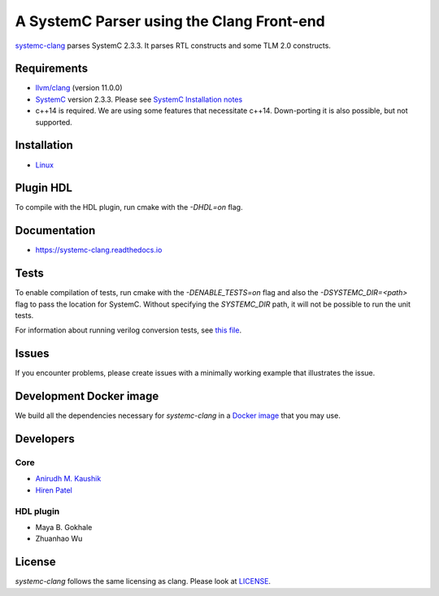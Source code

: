 A SystemC Parser using the Clang Front-end
==========================================

`systemc-clang <https://git.uwaterloo.ca/caesr-pub//systemc-clang>`_ parses SystemC 2.3.3. It parses RTL constructs and some TLM 2.0 constructs. 

Requirements
------------

*  `llvm/clang <https://releases.llvm.org/download.html>`_ (version 11.0.0)
*  `SystemC <http://systemc.org>`_ version 2.3.3. Please see `SystemC Installation notes <https://github.com/anikau31/systemc-clang/blob/master/doc/systemc-install.mkd>`_
*  c++14 is required. We are using some features that necessitate c++14. Down-porting it is also possible, but not supported.

Installation
------------

*  `Linux <docs/source/install/install.rst>`_
.. *  `Linux <docINSTALL-linux.md>`_
.. *  `OSX <INSTALL-osx.md>`_

Plugin HDL
-----------

To compile with the HDL plugin, run cmake with the `-DHDL=on` flag. 
 
Documentation
--------------

* `https://systemc-clang.readthedocs.io <https://systemc-clang.readthedocs.io>`_

Tests
-------
To enable compilation of tests, run cmake with the `-DENABLE_TESTS=on` flag and also the `-DSYSTEMC_DIR=<path>` flag to pass the location for SystemC.  Without specifying the `SYSTEMC_DIR` path, it will not be possible to run the unit tests.

For information about running verilog conversion tests, see `this file <tests/verilog-conversion/README.md>`_.

Issues
-------

If you encounter problems, please create issues with a minimally working example that illustrates the issue.  

Development Docker image
------------------------

We build all the dependencies necessary for `systemc-clang` in a `Docker image <https://hub.docker.com/r/rseac/systemc-clang/tags?page=1&ordering=last_updated>`_ that you may use. 

Developers
----------

Core
^^^^

* `Anirudh M. Kaushik <https://ece.uwaterloo.ca/~anikau31/uwhtml/team/anirudh-kaushik/>`_
* `Hiren Patel <https://caesr.uwaterloo.ca>`_

HDL plugin
^^^^^^^^^^^
* Maya B. Gokhale
* Zhuanhao Wu

License
-------

`systemc-clang` follows the same licensing as clang. Please look at `LICENSE <LICENSE>`_.
